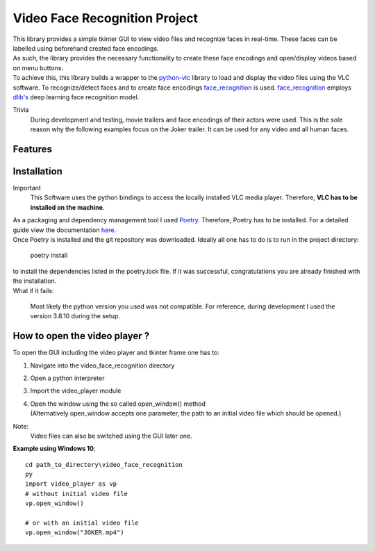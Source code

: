 ==============================
Video Face Recognition Project
==============================
|  This library provides a simple tkinter GUI to view video files and recognize
   faces in real-time. These faces can be labelled using beforehand created face encodings.
|  As such, the library provides the necessary functionality to create these face
   encodings and open/display videos based on menu buttons.
|  To achieve this, this library builds a wrapper to the `python-vlc <https://github.com/oaubert/python-vlc>`_
   library to load and display the video
   files using the VLC software. To recognize/detect faces and to create face encodings
   `face_recognition <https://github.com/ageitgey/face_recognition>`_ is used.
   `face_recognition <https://github.com/ageitgey/face_recognition>`_ employs
   `dlib's <http://dlib.net/>`_ deep learning face recognition model.

Trivia
    During development and testing, movie trailers and face encodings of their actors were used.
    This is the sole reason why the following examples focus on the Joker
    trailer. It can be used for any video and all human faces.



Features
============

Installation
============
Important
    This Software uses the python bindings to access the locally installed VLC media
    player. Therefore, **VLC has to be installed on the machine**.

|  As a packaging and dependency management tool I used `Poetry <https://python-poetry.org/>`_.
   Therefore, Poetry has to be installed. For a detailed guide view the documentation
   `here <https://python-poetry.org/docs/#installation>`_.
|  Once Poetry is installed and the git repository was downloaded. Ideally all one has
   to do is to run in the project directory:

    poetry install

|  to install the dependencies listed in the poetry.lock file. If it was successful, congratulations
   you are already finished with the installation.
|  What if it fails:

    Most likely the python version you used was not compatible.
    For reference, during development I used the version 3.8.10 during the setup.


How to open the video player ?
==============================
To open the GUI including the video player and tkinter frame one has to:

#. Navigate into the video_face_recognition directory
#. Open a python interpreter
#. Import the video_player module
#. |  Open the window using the so called open_window() method
   |  (Alternatively open_window accepts one parameter, the path to an initial video file which should be opened.)

Note:
 Video files can also be switched using the GUI later one.

**Example using Windows 10**::

    cd path_to_directory\video_face_recognition
    py
    import video_player as vp
    # without initial video file
    vp.open_window()

    # or with an initial video file
    vp.open_window("JOKER.mp4")

